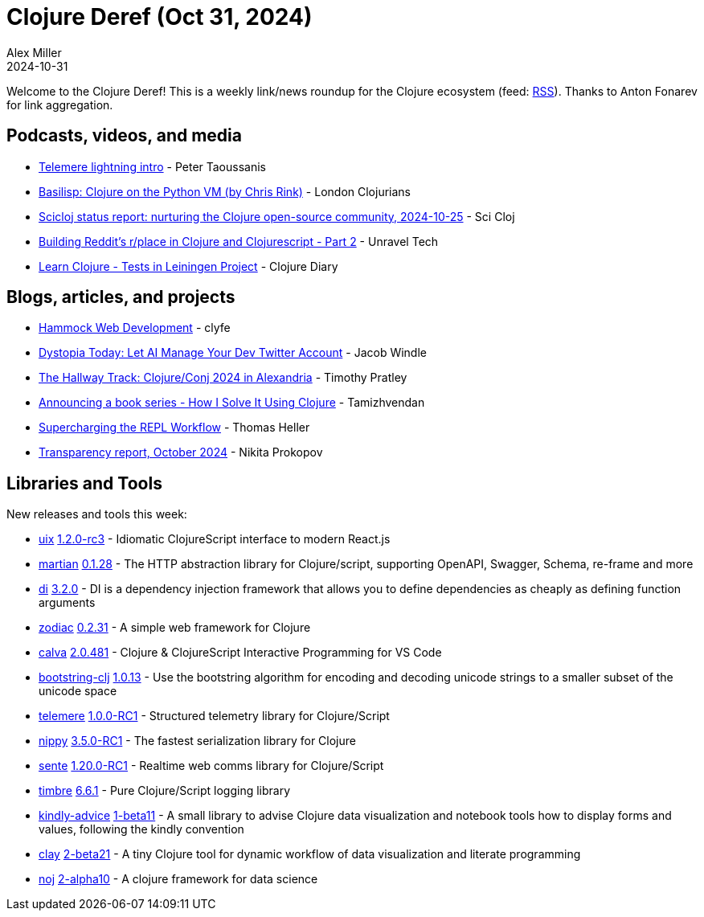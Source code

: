 = Clojure Deref (Oct 31, 2024)
Alex Miller
2024-10-31
:jbake-type: post

ifdef::env-github,env-browser[:outfilesuffix: .adoc]

Welcome to the Clojure Deref! This is a weekly link/news roundup for the Clojure ecosystem (feed: https://clojure.org/feed.xml[RSS]). Thanks to Anton Fonarev for link aggregation.

== Podcasts, videos, and media

* https://www.youtube.com/watch?v=lOaZ0SgPVu4[Telemere lightning intro] - Peter Taoussanis
* https://www.youtube.com/watch?v=ruGRHYpq448[Basilisp: Clojure on the Python VM (by Chris Rink)] - London Clojurians
* https://www.youtube.com/watch?v=STnFMpIZlkk[Scicloj status report: nurturing the Clojure open-source community, 2024-10-25] - Sci Cloj
* https://www.youtube.com/watch?v=HnybBpp4soM[Building Reddit's r/place in Clojure and Clojurescript - Part 2] - Unravel Tech
* https://www.youtube.com/watch?v=YtEEU9sjjks[Learn Clojure - Tests in Leiningen Project] - Clojure Diary

== Blogs, articles, and projects

* https://clyfe.infinityfreeapp.com/book.html?i=1[Hammock Web Development] - clyfe
* https://jake-windle.gitlab.io/post/llm-social-bot/[Dystopia Today: Let AI Manage Your Dev Twitter Account] - Jacob Windle
* https://timothypratley.blogspot.com/2024/10/the-hallway-track-clojureconj-2024-in.html[The Hallway Track: Clojure/Conj 2024 in Alexandria] - Timothy Pratley
* https://www.tamizhvendan.in/blog/announcing-a-book-series-how-i-solve-it-using-clojure/[Announcing a book series - How I Solve It Using Clojure] - Tamizhvendan
* https://code.thheller.com/blog/shadow-cljs/2024/10/30/supercharging-the-repl-workflow.html[Supercharging the REPL Workflow] - Thomas Heller
* https://www.patreon.com/posts/115100973[Transparency report, October 2024] - Nikita Prokopov

== Libraries and Tools

New releases and tools this week:

* https://github.com/pitch-io/uix[uix] https://github.com/pitch-io/uix/blob/master/CHANGELOG.md[1.2.0-rc3] - Idiomatic ClojureScript interface to modern React.js
* https://github.com/oliyh/martian[martian] https://github.com/oliyh/martian/releases/tag/0.1.28[0.1.28] - The HTTP abstraction library for Clojure/script, supporting OpenAPI, Swagger, Schema, re-frame and more
* https://github.com/darkleaf/di[di] https://github.com/darkleaf/di/blob/master/CHANGELOG.md#320[3.2.0] - DI is a dependency injection framework that allows you to define dependencies as cheaply as defining function arguments
* https://github.com/brettatoms/zodiac[zodiac] https://github.com/brettatoms/zodiac/blob/master/CHANGELOG.md[0.2.31] - A simple web framework for Clojure
* https://github.com/BetterThanTomorrow/calva[calva] https://github.com/BetterThanTomorrow/calva/releases/tag/v2.0.481[2.0.481] - Clojure & ClojureScript Interactive Programming for VS Code
* https://git.sr.ht/~srasu/bootstring-clj[bootstring-clj] https://cljdoc.org/d/org.suskalo/bootstring-clj/1.0.13/doc/changelog[1.0.13] - Use the bootstring algorithm for encoding and decoding unicode strings to a smaller subset of the unicode space
* https://github.com/taoensso/telemere[telemere] https://github.com/taoensso/telemere/releases/tag/v1.0.0-RC1[1.0.0-RC1] - Structured telemetry library for Clojure/Script
* https://github.com/taoensso/nippy[nippy] https://github.com/taoensso/nippy/releases/tag/v3.5.0-RC1[3.5.0-RC1] - The fastest serialization library for Clojure
* https://github.com/taoensso/sente[sente] https://github.com/taoensso/sente/releases/tag/v1.20.0-RC1[1.20.0-RC1] - Realtime web comms library for Clojure/Script
* https://github.com/taoensso/timbre[timbre] https://github.com/taoensso/timbre/releases/tag/v6.6.1[6.6.1] - Pure Clojure/Script logging library
* https://github.com/scicloj/kindly-advice[kindly-advice] https://github.com/scicloj/kindly-advice/blob/main/CHANGELOG.md[1-beta11] - A small library to advise Clojure data visualization and notebook tools how to display forms and values, following the kindly convention
* https://github.com/scicloj/clay[clay] https://github.com/scicloj/clay/blob/main/CHANGELOG.md[2-beta21] - A tiny Clojure tool for dynamic workflow of data visualization and literate programming
* https://github.com/scicloj/noj[noj] https://github.com/scicloj/noj/blob/main/CHANGELOG.md[2-alpha10] - A clojure framework for data science
